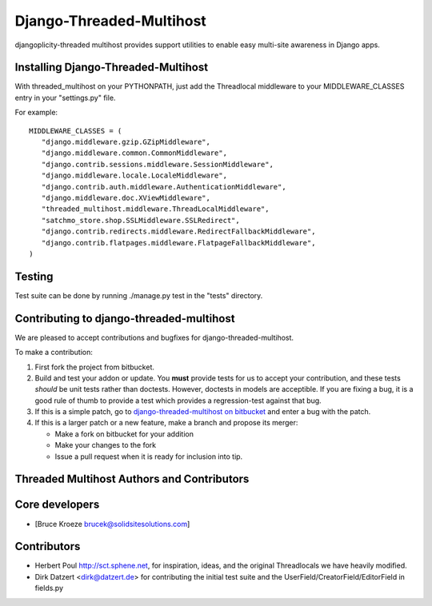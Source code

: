 Django-Threaded-Multihost
=========================
djangoplicity-threaded multihost provides support utilities to enable easy multi-site awareness in Django apps.

Installing Django-Threaded-Multihost
------------------------------------

With threaded_multihost on your PYTHONPATH, just add the Threadlocal middleware to your MIDDLEWARE_CLASSES entry in your "settings.py" file.

For example::

 MIDDLEWARE_CLASSES = (
    "django.middleware.gzip.GZipMiddleware",
    "django.middleware.common.CommonMiddleware",
    "django.contrib.sessions.middleware.SessionMiddleware",
    "django.middleware.locale.LocaleMiddleware",
    "django.contrib.auth.middleware.AuthenticationMiddleware",
    "django.middleware.doc.XViewMiddleware",
    "threaded_multihost.middleware.ThreadLocalMiddleware",
    "satchmo_store.shop.SSLMiddleware.SSLRedirect",
    "django.contrib.redirects.middleware.RedirectFallbackMiddleware",
    "django.contrib.flatpages.middleware.FlatpageFallbackMiddleware",
 )


Testing
-------

Test suite can be done by running ./manage.py test in the "tests" directory.

Contributing to django-threaded-multihost
-----------------------------------------

We are pleased to accept contributions and bugfixes for django-threaded-multihost.

To make a contribution:

1. First fork the project from bitbucket.

2. Build and test your addon or update.  You **must** provide tests for us to accept your contribution, and these tests *should* be unit tests rather than doctests.  However, doctests in models are acceptible.  If you are fixing a bug, it is a good rule of thumb to provide a test which provides a regression-test against that bug.

3. If this is a simple patch, go to `django-threaded-multihost on bitbucket`_ and enter a bug with the patch.

4. If this is a larger patch or a new feature, make a branch and propose its merger:

   - Make a fork on bitbucket for your addition
   - Make your changes to the fork
   - Issue a pull request when it is ready for inclusion into tip.

.. _`django-threaded-multihost on bitbucket`: https://bitbucket.org/bkroeze/django-threaded-multihost


Threaded Multihost Authors and Contributors
-------------------------------------------

Core developers
---------------

- [Bruce Kroeze brucek@solidsitesolutions.com]

Contributors
------------

- Herbert Poul http://sct.sphene.net, for inspiration, ideas, and the original Threadlocals we have heavily modified.
- Dirk Datzert <dirk@datzert.de> for contributing the initial test suite
  and the UserField/CreatorField/EditorField in fields.py

